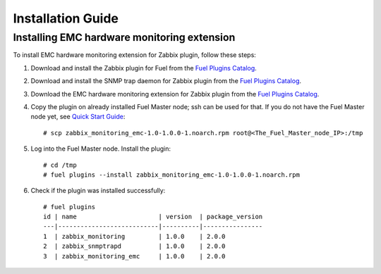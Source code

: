 ==================
Installation Guide
==================

Installing EMC hardware monitoring extension
============================================

To install EMC hardware monitoring extension for Zabbix plugin, follow these
steps:

1. Download and install the Zabbix plugin for Fuel from the
   `Fuel Plugins Catalog <https://www.mirantis.com/products/
   openstack-drivers-and-plugins/fuel-plugins/>`_.
2. Download and install the SNMP trap daemon for Zabbix plugin from the
   `Fuel Plugins Catalog <https://www.mirantis.com/products/
   openstack-drivers-and-plugins/fuel-plugins/>`_.
3. Download the EMC hardware monitoring extension for Zabbix plugin from the
   `Fuel Plugins Catalog <https://www.mirantis.com/products/
   openstack-drivers-and-plugins/fuel-plugins/>`_.
4. Copy the plugin on already installed Fuel Master node; ssh can be used for
   that. If you do not have the Fuel Master node yet, see `Quick Start Guide
   <https://software.mirantis.com/quick-start/>`_::

    # scp zabbix_monitoring_emc-1.0-1.0.0-1.noarch.rpm root@<The_Fuel_Master_node_IP>:/tmp

5. Log into the Fuel Master node. Install the plugin::

    # cd /tmp
    # fuel plugins --install zabbix_monitoring_emc-1.0-1.0.0-1.noarch.rpm

6. Check if the plugin was installed successfully::

    # fuel plugins
    id | name                      | version  | package_version
    ---|---------------------------|----------|----------------
    1  | zabbix_monitoring         | 1.0.0    | 2.0.0
    2  | zabbix_snmptrapd          | 1.0.0    | 2.0.0
    3  | zabbix_monitoring_emc     | 1.0.0    | 2.0.0

